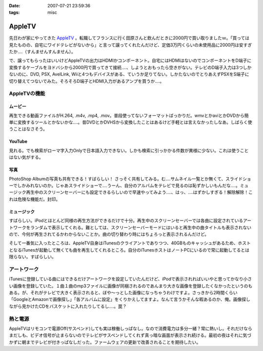 :date: 2007-07-21 23:59:36
:tags: misc

==================
AppleTV
==================

先日わが家にやってきた `AppleTV`_ 。転職してフランスに行く田原さんと飲んだときに2000円で買い取りましたｗ。「買っては見たものの、自宅にワイドテレビがないから」と言って譲ってくれたんだけど、定価3万円くらいの未使用品に2000円は安すぎたか‥‥（すんませんすんません）。

で、譲ってもらったはいいけどAppleTVの出力はHDMIかコンポーネント。自宅にはHDMIはないのでコンポーネントをD端子に変換するケーブルをヨドバシから2000円で買ってきて接続‥‥、しようとおもったら空きがない。テレビのD端子入力は3つしかないのに、DVD, PSX, AvelLink, Wiiと4つもデバイスがある、ていうか足りてない。しかたないのでとりあえずPSXをS端子に切り替えてつないでみた。そろそろD端子とHDMI入力があるアンプを買うか‥‥。

AppleTVの機能
-------------
ムービー
~~~~~~~~~~~
再生できる動画ファイルがH.264, .m4v, .mp4, .mov。普段使ってないフォーマットばっかりだ。wmvとかaviとかDVDから簡単に変換するツールとかないかな‥‥。昔DVDとかDVHSから変換したことはあるけど手軽とは言えなかったしなあ。しばらく使うことはなさそう。

YouTube
~~~~~~~~~~~
見れる。でも検索がローマ字入力Onlyで日本語入力できない。しかも検索に引っかかる件数が異様に少ない。これは使うことはない気がする。

写真
~~~~~~~~~~~
PhotoShop Albumの写真も共有できる！すばらしい！ さっそく共有してみる。む‥‥サムネイル一覧とか無くて、スライドショーでしかみれないのか。じゃあスライドショーで‥‥うーん、自分のアルバムをテレビで見るのは恥ずかしいもんだな‥‥。ミュージック再生中のスクリーンセーバーにも設定できるらしいので早速やってみよう‥‥、はっ、‥‥はずかしすぎる！解除解除！これは危険な機能だ。封印。

ミュージック
~~~~~~~~~~~~
すばらしい。iPodとほとんど同様の再生方法ができるだけで十分。再生中のスクリーンセーバーでは各曲に設定されているアートワークをランダムで表示してくれる。難としては、スクリーンセーバーモードにはいると再生中の曲タイトルも表示されないので、今何が再生されてるかわからないことか。曲の切り替わり時にはちょろっと表示されるんだけど。

そして一番気に入ったところは、AppleTV自身はiTunesのクライアントでありつつ、40GBものキャッシュがあるため、ホストとなるiTunesが起動して無くても曲を再生してくれるところ。自分のiTunesホストはノートPCにいるので常に起動してるとは限らない。すばらしい。

アートワーク
-------------
iTunesに登録している曲にはできるだけアートワークを設定していたんだけど、iPodで表示されればいいやと思ってかなり小さい画像を登録していた。１曲１曲のmp3ファイルに画像が同梱されるのであんまり大きな画像を登録したくなかったというのもある。が、それがテレビで大きく表示されると、ぼや～っとした画像になっちゃうわけですよ。さっきから2時間くらい「GoogleとAmazonで画像探し」「各アルバムに設定」をくりかえしてますよ。なんて言うかそんな暇あるのか、俺。画像探しながら見かけたCDをバスケットに入れたりしてるし‥‥。罠？

熱と電源
-------------
AppleTVはリモコンで電源Off(サスペンド)しても実は稼働しっぱなし。なので消費電力は多分一緒？常に熱いし。それだけならまだしも、ビデオ信号が止まらないのでテレビがサスペンドしてくれず真っ暗な画面が表示され続ける。最初の夜はそれに気づかずに朝までテレビが付きっぱなしだった。ファームウェアの更新で改善されることを期待したい。


.. _`AppleTV`: http://www.apple.com/jp/appletv/


.. :extend type: text/html
.. :extend:



.. :comments:
.. :comment id: 2007-07-24.3264303260
.. :title: Re:AppleTV
.. :author: しみずかわ
.. :date: 2007-07-24 08:45:27
.. :email: 
.. :url: 
.. :body:
.. フランス。先週火曜日に行っちゃった。
.. 
